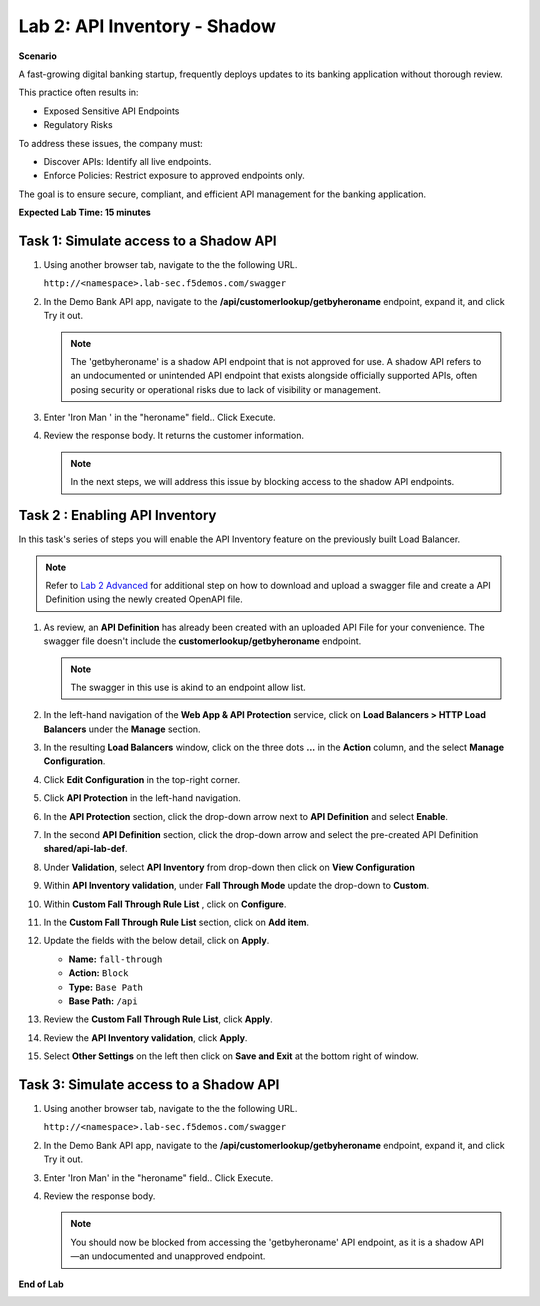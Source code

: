 Lab 2: API Inventory - Shadow
=============================

**Scenario**

A fast-growing digital banking startup, frequently deploys updates to its banking application 
without thorough review. 

This practice often results in:

- Exposed Sensitive API Endpoints
- Regulatory Risks

To address these issues, the company must:

- Discover APIs: Identify all live endpoints.
- Enforce Policies: Restrict exposure to approved endpoints only.

The goal is to ensure secure, compliant, and efficient API management for the banking application.

**Expected Lab Time: 15 minutes**

Task 1: Simulate access to a Shadow API
~~~~~~~~~~~~~~~~~~~~~~~~~~~~~~~~~~~~~~~

#. Using another browser tab, navigate to the the following URL.

   ``http://<namespace>.lab-sec.f5demos.com/swagger``

   .. image:: _static/shared-swagger-intro.png
      :width: 800px

#. In the Demo Bank API app, navigate to the **/api/customerlookup/getbyheroname** endpoint, expand it, and click Try it out.

   .. image:: _static/lab2-swagger-try.png
      :width: 800px

   .. note ::

      The 'getbyheroname' is a shadow API endpoint that is not approved for use. 
      A shadow API refers to an undocumented or unintended API endpoint that exists alongside officially supported APIs, often posing security or operational risks due to lack of visibility or management.


#. Enter 'Iron Man ' in the "heroname" field.. Click Execute.

   .. image:: _static/lab2-swagger-execute.png
      :width: 800px

#. Review the response body. It returns the customer information.

   .. image:: _static/lab2-swagger-response.png
      :width: 800px

   .. note ::

      In the next steps, we will address this issue by blocking access to the shadow API endpoints. 

Task 2 : Enabling API Inventory
~~~~~~~~~~~~~~~~~~~~~~~~~~~~~~~

In this task's series of steps you will enable the API Inventory feature on the
previously built Load Balancer.

.. note ::

   Refer to `Lab 2 Advanced <adv_lab2.html>`_ for additional step on how to download and upload a swagger 
   file and create a API Definition using the newly created OpenAPI file.

#. As review, an **API Definition** has already been created with an uploaded API File for your convenience. 
   The swagger file doesn't include the **customerlookup/getbyheroname** endpoint.

   .. image:: _static/lab2-swagger-example.png
      :width: 800px

   .. note ::

      The swagger in this use is akind to an endpoint allow list.

#. In the left-hand navigation of the **Web App & API Protection** service, click on **Load Balancers > HTTP Load**
   **Balancers** under the **Manage** section.

#. In the resulting **Load Balancers** window, click on the three dots **...** in the
   **Action** column, and the select **Manage Configuration**.

   .. image:: _static/shared-103.png
      :width: 800px

#. Click **Edit Configuration** in the top-right corner.

   .. image:: _static/shared-104.png
      :width: 800px

#. Click **API Protection** in the left-hand navigation.

#. In the **API Protection** section, click the drop-down arrow next to **API Definition**
   and select **Enable**.

   .. image:: _static/lab2-lb-def-enable.png
      :width: 800px

#. In the second **API Definition** section, click the drop-down arrow and select the
   pre-created API Definition **shared/api-lab-def**.

   .. image:: _static/lab2-lb-def-select-shared.png
      :width: 800px

#. Under **Validation**, select **API Inventory** from drop-down then click on
   **View Configuration**

   .. image:: _static/lab2-lb-def-validation-shared.png
      :width: 800px

   .. image:: _static/lab2-lb-def-validation-config.png
      :width: 800px

#. Within **API Inventory validation**, under **Fall Through Mode** update the drop-down
   to **Custom**.

   .. image:: _static/lab2-lb-def-validation-fall-through.png
      :width: 800px

#. Within **Custom Fall Through Rule List** , click on **Configure**.

   .. image:: _static/lab2-lb-def-validation-fall-through-config.png
      :width: 800px

#. In the **Custom Fall Through Rule List** section, click on **Add item**.

   .. image:: _static/lab2-lb-def-fall-through-add.png
      :width: 800px

#. Update the fields with the below detail, click on **Apply**.

   * **Name:**  ``fall-through``
   * **Action:** ``Block``
   * **Type:** ``Base Path``
   * **Base Path:** ``/api``

   .. image:: _static/lab2-lb-def-fall-through-apply.png
      :width: 800px

#. Review the **Custom Fall Through Rule List**, click **Apply**.

   .. image:: _static/lab2-lb-def-fall-through-review.png
      :width: 800px

#. Review the **API Inventory validation**, click **Apply**.

   .. image:: _static/lab2-lb-def-validation-apply.png
      :width: 800px

#. Select **Other Settings** on the left then click on **Save and Exit**
   at the bottom right of window.

   .. image:: _static/shared-lb-save.png
      :width: 800px

Task 3: Simulate access to a Shadow API
~~~~~~~~~~~~~~~~~~~~~~~~~~~~~~~~~~~~~~~

#. Using another browser tab, navigate to the the following URL.

   ``http://<namespace>.lab-sec.f5demos.com/swagger``

   .. image:: _static/shared-swagger-intro.png
      :width: 800px

#. In the Demo Bank API app, navigate to the **/api/customerlookup/getbyheroname** endpoint, expand it, and click Try it out.

   .. image:: _static/lab2-swagger-try.png
      :width: 800px

#. Enter 'Iron Man' in the "heroname" field.. Click Execute.

   .. image:: _static/lab2-swagger-execute.png
      :width: 800px

#. Review the response body. 

   .. image:: _static/lab2-swagger-response-403.png
      :width: 800px

   .. note ::

      You should now be blocked from accessing the 'getbyheroname' API endpoint, as it is a shadow API—an undocumented and unapproved endpoint.

**End of Lab**

.. image:: _static/labend.png
   :width: 800px
